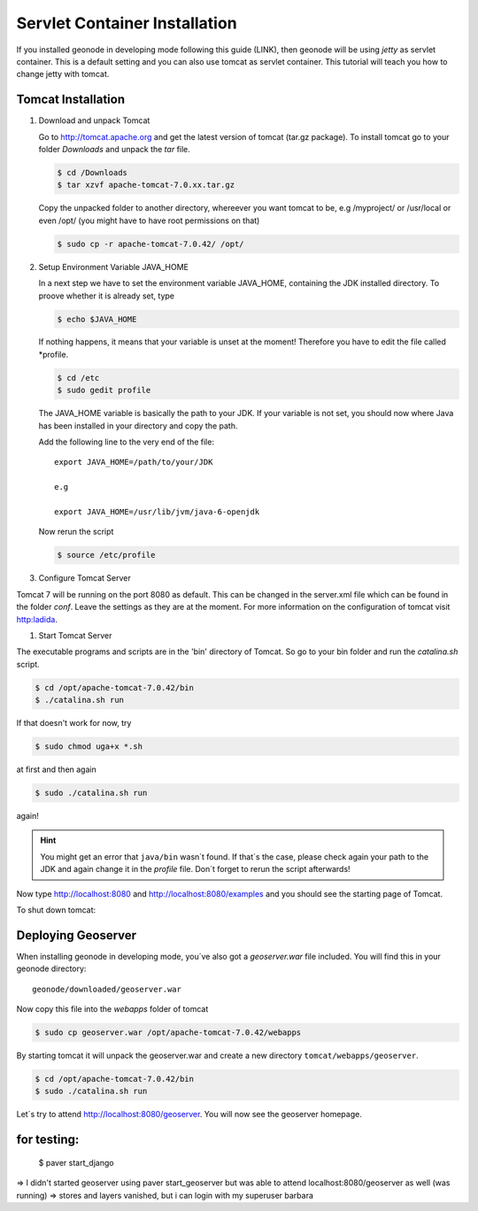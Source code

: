 Servlet Container Installation
==============================

If you installed geonode in developing mode following this guide (LINK), then geonode will be using *jetty* as servlet container. This is a default setting and you can also use tomcat as servlet container. This tutorial will teach you how to change jetty with tomcat. 

Tomcat Installation
-------------------

#. Download and unpack Tomcat

   Go to http://tomcat.apache.org and get the latest version of tomcat (tar.gz package). To install tomcat go to your folder *Downloads* and unpack the *tar* file.

   .. code-block:: console

	$ cd /Downloads
	$ tar xzvf apache-tomcat-7.0.xx.tar.gz

   Copy the unpacked folder to another directory, whereever you want tomcat to be, e.g /myproject/ or /usr/local or even /opt/ (you might have to have root permissions on that)

   .. code-block:: console

	$ sudo cp -r apache-tomcat-7.0.42/ /opt/

#. Setup Environment Variable JAVA_HOME

   In a next step we have to set the environment variable JAVA_HOME, containing the JDK installed directory. To proove whether it is already set, type
   
   .. code-block:: console
   
   	$ echo $JAVA_HOME
   
   If nothing happens, it means that your variable is unset at the moment! Therefore you have to edit the file called *profile.
  
   .. code-block:: console
   
	$ cd /etc
	$ sudo gedit profile
	
   The JAVA_HOME variable is basically the path to your JDK. If your variable is not set, you should now where Java has been installed in your directory and copy the path.
   
   Add the following line to the very end of the file::

	export JAVA_HOME=/path/to/your/JDK
	
	e.g
	
	export JAVA_HOME=/usr/lib/jvm/java-6-openjdk
	
   Now rerun the script
   
   .. code-block:: console
   
	$ source /etc/profile

#. Configure Tomcat Server

Tomcat 7 will be running on the port 8080 as default. This can be changed in the server.xml file which can be found in the folder *conf*. Leave the settings as they are at the moment. For more information on the configuration of tomcat visit http:ladida.

.. todo:: Is this really necessary?
          .# edit the "conf\tomcat-user.xmls"
          to enable the tomcat's manager, paste those lines into the file
         <tomcat-users>
           <role rolename="manager-gui"/>
           <user username="manager" password="xxxx" roles="manager-gui"/>
         </tomcat-users>

#. Start Tomcat Server

The executable programs and scripts are in the 'bin' directory of Tomcat. So go to your bin folder and run the *catalina.sh* script.

.. code-block::

	$ cd /opt/apache-tomcat-7.0.42/bin
	$ ./catalina.sh run
	
If that doesn't work for now, try 

.. code-block::

	$ sudo chmod uga+x *.sh
	
at first and then again

.. code-block::

	$ sudo ./catalina.sh run
again!

.. hint:: You might get an error that ``java/bin`` wasn´t found. If that´s the case, please check again your path to the JDK and again change it in the *profile* file. Don´t forget to rerun the script afterwards!

Now type http://localhost:8080 and http://localhost:8080/examples and you should see the starting page of Tomcat.

.. image:: img/startpage_tomcat.PNG
.. todo:: CREATE THIS IMAGE!

To shut down tomcat:

.. code-blocks::

	$ cd /opt/apache-tomcat-7.0.42/bin
	$ ./shutdown.sh

Deploying Geoserver
-------------------

When installing geonode in developing mode, you´ve also got a *geoserver.war* file included. You will find this in your geonode directory::

	geonode/downloaded/geoserver.war

Now copy this file into the *webapps* folder of tomcat

.. code-block::

	$ sudo cp geoserver.war /opt/apache-tomcat-7.0.42/webapps
	
By starting tomcat it will unpack the geoserver.war and create a new directory ``tomcat/webapps/geoserver``. 

.. code-block::

	$ cd /opt/apache-tomcat-7.0.42/bin
	$ sudo ./catalina.sh run
	
Let´s try to attend http://localhost:8080/geoserver. You will now see the geoserver homepage.

.. figure:: img/geoserver_homepage.PNG
.. todo:: CREATE THIS IMAGE!


for testing:
------------
	
  $ paver start_django

=> I didn't started geoserver using paver start_geoserver
but was able to attend localhost:8080/geoserver as well (was running)
=> stores and layers vanished, but i can login with my superuser barbara
